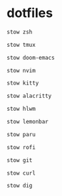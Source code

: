 * dotfiles
#+begin_src bash :results silent
stow zsh
#+end_src

#+begin_src bash :results silent
stow tmux
#+end_src

#+begin_src bash :results silent
stow doom-emacs
#+end_src

#+begin_src bash :results silent
stow nvim
#+end_src

#+begin_src bash :results silent
stow kitty
#+end_src

#+begin_src bash :results silent
stow alacritty
#+end_src

#+begin_src bash :results silent
stow hlwm
#+end_src

#+begin_src bash :results silent
stow lemonbar
#+end_src

#+begin_src bash :results silent
stow paru
#+end_src

#+begin_src bash :results silent
stow rofi
#+end_src

#+begin_src bash :results silent
stow git
#+end_src

#+begin_src bash :results silent
stow curl
#+end_src

#+begin_src bash :results silent
stow dig
#+end_src

